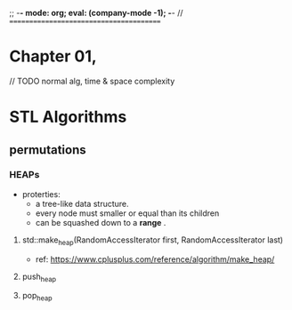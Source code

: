 ;; -*- mode: org; eval: (company-mode -1); -*-
//
========================================

* Chapter 01, 


// TODO normal alg, time & space complexity



* STL Algorithms
** permutations
*** HEAPs
    + proterties:
      - a tree-like data structure.
      - every node must smaller or equal than its children
      - can be squashed down to a *range* .
        
**** std::make_heap(RandomAccessIterator first, RandomAccessIterator last)
     + ref: [[https://www.cplusplus.com/reference/algorithm/make_heap/]]
       
**** push_heap

**** pop_heap


